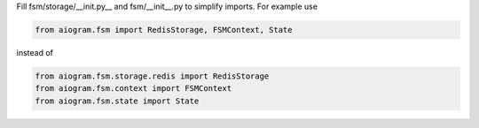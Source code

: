 Fill fsm/storage/__init.py__ and fsm/__init__.py to simplify imports.
For example use

.. code-block:: Python

   from aiogram.fsm import RedisStorage, FSMContext, State
..

instead of

.. code-block:: Python

   from aiogram.fsm.storage.redis import RedisStorage
   from aiogram.fsm.context import FSMContext
   from aiogram.fsm.state import State
..
